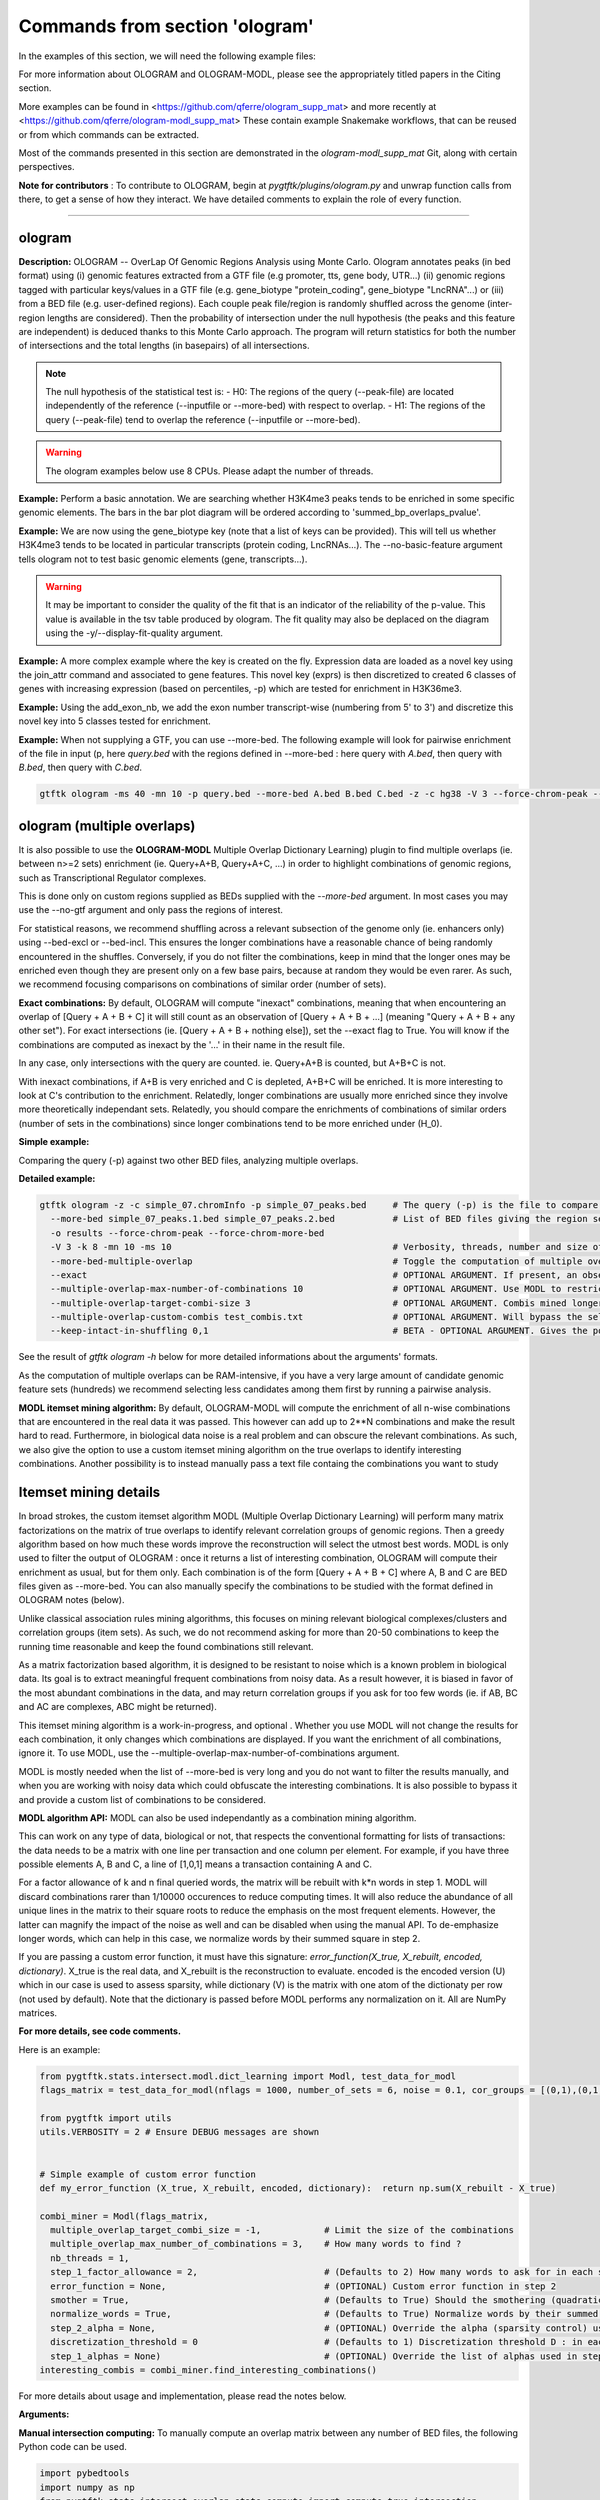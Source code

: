Commands from section 'ologram'
------------------------------------


In the examples of this section, we will need the following example files:

.. command-output:: gtftk get_example -q -d simple -f '*'
	:shell:

.. command-output:: gtftk get_example -q -d mini_real -f '*'
	:shell:

.. command-output:: gtftk get_example -q -d hg38_chr1 -f '*'
	:shell:

.. command-output:: gtftk get_example -q -d ologram_1 -f '*'
	:shell:

.. command-output:: gtftk get_example -q -d simple_07 -f '*'
	:shell:

.. command-output:: gtftk get_example -q -d ologram_2 -f '*'
	:shell:



For more information about OLOGRAM and OLOGRAM-MODL, please see the appropriately titled papers in the Citing section.

More examples can be found in <https://github.com/qferre/ologram_supp_mat> and more recently at <https://github.com/qferre/ologram-modl_supp_mat> 
These contain example Snakemake workflows, that can be reused or from which commands can be extracted.

Most of the commands presented in this section are demonstrated in the *ologram-modl_supp_mat* Git, along with certain perspectives.

**Note for contributors** : To contribute to OLOGRAM, begin at *pygtftk/plugins/ologram.py* and unwrap function calls from there, to get a sense of how they interact. We have detailed comments to explain the role of every function.



------------------------------------------------------------------------------------------------------------------



ologram
~~~~~~~~~~~~~~~~~~~~~~

**Description:** OLOGRAM -- OverLap Of Genomic Regions Analysis using Monte Carlo. Ologram annotates peaks
(in bed format) using (i) genomic features extracted from a GTF file (e.g promoter, tts, gene body, UTR...)
(ii) genomic regions tagged with particular keys/values in a GTF file (e.g. gene_biotype "protein_coding",
gene_biotype "LncRNA"...) or (iii) from a BED file (e.g. user-defined regions). Each couple peak file/region
is randomly shuffled across the genome (inter-region lengths are considered). Then the probability of intersection
under the null hypothesis (the peaks and this feature are independent) is deduced thanks to this Monte Carlo approach.
The program will return statistics for both the number of intersections and the total lengths (in basepairs) of all intersections.


.. note:: The null hypothesis of the statistical test is:
	- H0: The regions of the query (--peak-file) are located independently of the reference (--inputfile or --more-bed) with respect to overlap.
	- H1: The regions of the query (--peak-file) tend to overlap the reference (--inputfile or --more-bed).


.. warning:: The ologram examples below use 8 CPUs. Please adapt the number of threads.




**Example:** Perform a basic annotation. We are searching whether H3K4me3 peaks tends to be enriched in some specific genomic elements. The bars in the bar plot diagram will be ordered according to 'summed_bp_overlaps_pvalue'.


.. command-output:: gtftk ologram -i hg38_chr1.gtf.gz -p ENCFF112BHN_H3K4me3_chr1.bed -c hg38_chr1.genome -u 1500 -d 1500 -D  -pf example_pa_01.pdf -k 8 -j summed_bp_overlaps_pvalue
	:shell:


.. raw:: html

  <br>
  <table>
  <tr>
  <td valign="top">
  <iframe src="_static/example_pa_01.pdf" title="your_title" align="top" width="500" height="620" width="50%" frameborder="0" scrolling="auto" target="Message">
  </iframe>
  </td>
  </tr>
  </table>
  <br>
  <br>


**Example:** We are now using the gene_biotype key (note that a list of keys can be provided). This will tell us whether H3K4me3 tends to be located in particular transcripts (protein coding, LncRNAs...). The --no-basic-feature argument tells ologram not to test basic genomic elements (gene, transcripts...).

.. command-output:: gtftk select_by_key -i mini_real.gtf.gz -k gene_biotype -v protein_coding,lincRNA,antisense,processed_transcript  |  gtftk ologram  -m gene_biotype -p ENCFF112BHN_H3K4me3_K562_sub.bed -c hg38 -D -n  -pf example_pa_02.pdf -k 8 -j summed_bp_overlaps_pvalue
	:shell:


.. raw:: html

  <br>
  <table>
  <tr>
  <td valign="top">
  <iframe src="_static/example_pa_02.pdf" title="your_title" align="top" width="500" height="620" width="50%" frameborder="0" scrolling="auto" target="Message">
  </iframe>
  </td>
  </tr>
  </table>
  <br>
  <br>


.. warning:: It may be important to consider the quality of the fit that is an indicator of the reliability of the p-value. This value is available in the tsv table produced by ologram. The fit quality may also be deplaced on the diagram using the -y/--display-fit-quality argument.


**Example:** A more complex example where the key is created on the fly. Expression data are loaded as a novel key using the join_attr command and associated to gene features. This novel key (exprs) is then discretized to created 6 classes of genes with increasing expression (based on percentiles, -p) which are tested for enrichment in H3K36me3.

.. command-output:: gtftk join_attr -i mini_real.gtf.gz -H -j mini_real_counts_ENCFF630HEX.tsv -k gene_name -n exprs -t exon | gtftk discretize_key -k exprs -p -d exprs_class -n 6  -u | gtftk ologram -p ENCFF119BYM_H3K36me3_K562_sub.bed -c hg38 -D -n -m exprs_class -pf example_pa_03.pdf -k 8 -j summed_bp_overlaps_pvalue
	:shell:


.. raw:: html

  <br>
  <table>
  <tr>
  <td valign="top">
  <iframe src="_static/example_pa_03.pdf" title="your_title" align="top" width="500" height="620" width="50%" frameborder="0" scrolling="auto" target="Message">
  </iframe>
  </td>
  </tr>
  </table>
  <br>
  <br>

**Example:** Using the add_exon_nb, we add the exon number transcript-wise (numbering from 5' to 3') and discretize this novel key into 5 classes tested for enrichment.

.. command-output:: gtftk add_exon_nb -k exon_nbr -i mini_real.gtf.gz | gtftk discretize_key -p -d exon_nbr_cat -n 5  -k exon_nbr | gtftk ologram -p ENCFF112BHN_H3K4me3_K562_sub.bed -c hg38 -D -n -m exon_nbr_cat -pf example_pa_04.pdf -k 8 -j summed_bp_overlaps_pvalue
	:shell:


.. raw:: html

  <br>
  <table>
  <tr>
  <td valign="top">
  <iframe src="_static/example_pa_04.pdf" title="your_title" align="top" width="500" height="620" width="50%" frameborder="0" scrolling="auto" target="Message">
  </iframe>
  </td>
  </tr>
  </table>
  <br>
  <br>






**Example:** When not supplying a GTF, you can use --more-bed. The following example will look for pairwise enrichment of the file in input (p, here *query.bed* with the regions defined in --more-bed : here query with *A.bed*, then query with *B.bed*, then query with *C.bed*.

.. code-block:: bash

	gtftk ologram -ms 40 -mn 10 -p query.bed --more-bed A.bed B.bed C.bed -z -c hg38 -V 3 --force-chrom-peak --force-chrom-more-bed









ologram (multiple overlaps)
~~~~~~~~~~~~~~~~~~~~~~~~~~~~~~~

It is also possible to use the **OLOGRAM-MODL** Multiple Overlap Dictionary Learning) plugin to find multiple overlaps (ie. between n>=2 sets) enrichment (ie. Query+A+B, Query+A+C, ...) in order to highlight combinations of genomic regions, such as Transcriptional Regulator complexes. 

This is done only on custom regions supplied as BEDs supplied with the `--more-bed` argument. In most cases you may use the --no-gtf argument and only pass the regions of interest.

For statistical reasons, we recommend shuffling across a relevant subsection of the genome only (ie. enhancers only) using --bed-excl or --bed-incl. This ensures the longer combinations have a reasonable chance of being randomly encountered in the shuffles. Conversely, if you do not filter the combinations, keep in mind that the longer ones may be enriched even though they are present only on a few base pairs, because at random they would be even rarer. As such, we recommend focusing comparisons on combinations of similar order (number of sets).

**Exact combinations:** By default, OLOGRAM will compute "inexact" combinations, meaning that when encountering an overlap of [Query + A + B + C] it will still count as an observation of [Query + A + B + ...] (meaning "Query + A + B + any other set"). For exact intersections (ie. [Query + A + B + nothing else]), set the --exact flag to True. You will know if the combinations are computed as inexact by the '...' in their name in the result file. 

In any case, only intersections with the query are counted. ie. Query+A+B is counted, but A+B+C is not.

With inexact combinations, if A+B is very enriched and C is depleted, A+B+C will be enriched. It is more interesting to look at C's contribution to the enrichment. Relatedly, longer combinations are usually more enriched since they involve more theoretically independant sets. Relatedly, you should compare the enrichments of combinations of similar orders (number of sets in the combinations) since longer combinations tend to be more enriched under (H_0).



**Simple example:**

Comparing the query (-p) against two other BED files, analyzing multiple overlaps.

.. command-output:: gtftk ologram -z -w -q -c simple_07.chromInfo -p simple_07_peaks.bed --more-bed simple_07_peaks.1.bed simple_07_peaks.2.bed --more-bed-multiple-overlap
  :shell:


**Detailed example:**

.. code-block:: bash

  gtftk ologram -z -c simple_07.chromInfo -p simple_07_peaks.bed     # The query (-p) is the file to compare against.
    --more-bed simple_07_peaks.1.bed simple_07_peaks.2.bed           # List of BED files giving the region sets to compare with. TIP: You can use  --more-bed `ls -d ./data/*` if all your files are in the 'data' subdirectory
    -o results --force-chrom-peak --force-chrom-more-bed  
    -V 3 -k 8 -mn 10 -ms 10                                          # Verbosity, threads, number and size of minibatches
    --more-bed-multiple-overlap                                      # Toggle the computation of multiple overlaps on the --more-bed
    --exact                                                          # OPTIONAL ARGUMENT. If present, an observation of A+B+C will not count as an observation of A+B.
    --multiple-overlap-max-number-of-combinations 10                 # OPTIONAL ARGUMENT. Use MODL to restrict to this many combinations.
    --multiple-overlap-target-combi-size 3                           # OPTIONAL ARGUMENT. Combis mined longer than this size will not be shown.
    --multiple-overlap-custom-combis test_combis.txt                 # OPTIONAL ARGUMENT. Will bypass the selection by the previous two arguments and work only on the combinations defined in this file.
    --keep-intact-in-shuffling 0,1                                   # BETA - OPTIONAL ARGUMENT. Gives the positions of the files in --more-bed that will be kept fixed in shuffling.

See the result of `gtftk ologram -h` below for more detailed informations about the arguments' formats.


.. raw:: html

  <br>
  <table>
  <tr>
  <td valign="top">
  <iframe src="_static/example_ologram_modl.pdf" title="your_title" align="top" width="500" height="620" width="50%" frameborder="0" scrolling="auto" target="Message">
  </iframe>
  </td>
  </tr>
  </table>
  <br>
  <br>


As the computation of multiple overlaps can be RAM-intensive, if you have a very large amount of candidate genomic feature sets (hundreds) we recommend selecting less candidates among them first by running a pairwise analysis.


**MODL itemset mining algorithm:** By default, OLOGRAM-MODL will compute the enrichment of all n-wise combinations that are encountered in the real data it was passed. This however can add up to 2**N combinations and make the result hard to read. Furthermore, in biological data noise is a real problem and can obscure the relevant combinations. As such, we also give the option to use a custom itemset mining algorithm on the true overlaps to identify interesting combinations. Another possibility is to instead manually pass a text file containg the combinations you want to study



Itemset mining details
~~~~~~~~~~~~~~~~~~~~~~~~~~~~~~~

In broad strokes, the custom itemset algorithm MODL (Multiple Overlap Dictionary Learning) will perform many matrix factorizations on the matrix of true overlaps to identify relevant correlation groups of genomic regions. Then a greedy algorithm based on how much these words improve the reconstruction will select the utmost best words. MODL is only used to filter the output of OLOGRAM : once it returns a list of interesting combination, OLOGRAM will compute their enrichment as usual, but for them only. Each combination is of the form [Query + A + B + C] where A, B and C are BED files given as --more-bed. You can also manually specify the combinations to be studied with the format defined in OLOGRAM notes (below).

Unlike classical association rules mining algorithms, this focuses on mining relevant biological complexes/clusters and correlation groups (item sets). As such, we do not recommend asking for more than 20-50 combinations to keep the running time reasonable and keep the found combinations still relevant.

As a matrix factorization based algorithm, it is designed to be resistant to noise which is a known problem in biological data. Its goal is to extract meaningful frequent combinations from noisy data. As a result however, it is biased in favor of the most abundant combinations in the data, and may return correlation groups if you ask for too few words (ie. if AB, BC and AC are complexes, ABC might be returned).

This itemset mining algorithm is a work-in-progress, and optional . Whether you use MODL will not change the results for each combination, it only changes which combinations are displayed. If you want the enrichment of all combinations, ignore it. To use MODL, use the --multiple-overlap-max-number-of-combinations argument.

MODL is mostly needed when the list of -\-more-bed is very long and you do not want to filter the results manually, and when you are working with noisy data which could obfuscate the interesting combinations. It is also possible to bypass it and provide a custom list of combinations to be considered.

 

**MODL algorithm API:** MODL can also be used independantly as a combination mining algorithm. 

This can work on any type of data, biological or not, that respects the conventional formatting for lists of transactions: the data needs to be a matrix with one line per transaction and one column per element. For example, if you have three possible elements A, B and C, a line of [1,0,1] means a transaction containing A and C.

For a factor allowance of k and n final queried words, the matrix will be rebuilt with k*n words in step 1. MODL will discard combinations rarer than 1/10000 occurences to reduce computing times. It will also reduce the abundance of all unique lines in the matrix to their square roots to reduce the emphasis on the most frequent elements. However, the latter can magnify the impact of the noise as well and can be disabled when using the manual API. To de-emphasize longer words, which can help in this case, we normalize words by their summed square in step 2.

If you are passing a custom error function, it must have this signature: `error_function(X_true, X_rebuilt, encoded, dictionary)`. X_true is the real data, and X_rebuilt is the reconstruction to evaluate.
encoded is the encoded version (U) which in our case is used to assess sparsity, while dictionary (V) is the matrix with one atom of the dictionaty per row (not used by default). Note that the dictionary is passed before MODL performs any normalization on it.  All are NumPy matrices.

**For more details, see code comments.**

Here is an example:

.. code-block:: python

  from pygtftk.stats.intersect.modl.dict_learning import Modl, test_data_for_modl
  flags_matrix = test_data_for_modl(nflags = 1000, number_of_sets = 6, noise = 0.1, cor_groups = [(0,1),(0,1,2,3),(4,5)])

  from pygtftk import utils
  utils.VERBOSITY = 2 # Ensure DEBUG messages are shown


  # Simple example of custom error function
  def my_error_function (X_true, X_rebuilt, encoded, dictionary):  return np.sum(X_rebuilt - X_true)

  combi_miner = Modl(flags_matrix, 
    multiple_overlap_target_combi_size = -1,            # Limit the size of the combinations
    multiple_overlap_max_number_of_combinations = 3,    # How many words to find ?
    nb_threads = 1,
    step_1_factor_allowance = 2,                        # (Defaults to 2) How many words to ask for in each step 1 rebuilding, as a multiplier of multiple_overlap_max_number_of_combinations.
    error_function = None,                              # (OPTIONAL) Custom error function in step 2
    smother = True,                                     # (Defaults to True) Should the smothering (quadratic reduction of abundance) be applied ?
    normalize_words = True,                             # (Defaults to True) Normalize words by their summed squared in step 2 ?
    step_2_alpha = None,                                # (OPTIONAL) Override the alpha (sparsity control) used in step 2.
    discretization_threshold = 0                        # (Defaults to 1) Discretization threshold D : in each atom, elements below D*maximum_for_this_atom will be discarded.
    step_1_alphas = None)                               # (OPTIONAL) Override the list of alphas used in step 1 (should be a list)
  interesting_combis = combi_miner.find_interesting_combinations()   


For more details about usage and implementation, please read the notes below.

**Arguments:**

.. command-output:: gtftk ologram -h
	:shell:



**Manual intersection computing:** To manually compute an overlap matrix between any number of BED files, the following Python code can be used.

.. code-block:: python

  import pybedtools
  import numpy as np
  from pygtftk.stats.intersect.overlap_stats_compute import compute_true_intersection

  # Some example paths
  QUERY_PATH = "./input/query.bed"
  MORE_BED_PATHS = ["./input/A.bed", "./input/B.bed", "./input/C.bed"]
  EXCL_PATH = "./exclusion.bed"

  # Register the BED files as pybedtools.BedTool objects
  bedA = pybedtools.BedTool(QUERY_PATH)
  bedsB = [pybedtools.BedTool(bedfilepath).sort().merge() for bedfilepath in MORE_BED_PATHS] # Sort and merge for the bedsB

  # OPTIONAL - Exclude some regions from the BEDs
  bed_excl = pybedtools.BedTool(EXCL_PATH)
  bedA = read_bed.exclude_concatenate(bedA, bed_excl)
  bedsB = [read_bed.exclude_concatenate(bedB, bed_excl) for bedB in bedsB]

  # Use our custom intersection computing algorithm to get the matrix of overlaps
  true_intersection = compute_true_intersection(bedA, bedsB)
  flags_matrix = np.array([i[3] for i in true_intersection])

  # If desired, run MODL or any other algorithm on this
  my_algorithm.process(flags_matrix)
  # See code block above for a MODL example

The resulting flags_matrix is a NumPy array that can be edited, and on which MODL can be run. It is also possible to run any itemset miner you wish on this matrix. An implementation of apriori is provided in the `pygtftk.stats.intersect.modl.apriori.Apriori` class.

Note that by definition, in this intersections' matrix only regions where at least two sets are open are given. Regions where a single set was open will not be present.
If you want a matrix of all contiguous elements where at least one set is open, and not just intersections, you may opt to instead use as "query" (bedA) a BED file covering all the chromosomes in the genome (e.g. if your genome has only 2 chromosomes of length 100 each, this "query" file would be "chr1 0 100 \n chr2 0 100"). 
To have predictable binning based on length in the final matrix instead of one line per intersection, you may also subdivide fake "query "chr1 0 100" region into bins of, say, 10 bp instead: "chr1 0 10 \n chr1 11 20\n ...".

Since the results of MODL only depend on the true intersections and not on the shuffles, you can run also MODL with 1 shuffle or on a manually computed matrix as above to pre-select interesting combinations, and then run the full analysis on many shuffles. We then recommend selecting the combinations that interest you in the resulting tsv file, using MODL's selection as a starting point and adding or removing some combinations based on your own needs (eg. adding all the highest fold changes, or all particular combinations containing the Transcription Factor X that you are studying).



ologram_merge_stats
~~~~~~~~~~~~~~~~~~~~~~

**Description:** Several tsv files resulting from *OLOGRAM* analyses can be merged into a single diagram report using the merge_ologram_stats.

**Example:** For this example we will used the results obtained for 3 epigenetic marks on human chromosome 1.

.. command-output:: gtftk ologram_merge_stats H3K4me3_ologram_stats.tsv H3K36me3_ologram_stats.tsv H3K79me2_ologram_stats.tsv -o merge_ologram_stats_01.pdf --labels H3K4me3,H3K36me3,H3K79me2
	:shell:


.. raw:: html

  <br>
  <table>
  <tr>
  <td valign="top">
  <iframe src="_static/merge_ologram_stats_01.pdf" title="your_title" align="top" width="500" height="620" width="50%" frameborder="0" scrolling="auto" target="Message">
  </iframe>
  </td>
  </tr>
  </table>
  <br>
  <br>

This also works with OLOGRAM-MODL results, since they follow the same basic format of one element/combination per line.

Cases without a p-value diamond mean it was NaN. It usually means was too rare to be encountered in the shuffles.

An example of use case for this tool would be to compare between different cell lines, or to slop (extend) your query regions by different lengths and compare the enrichment to find at which distance of each other several sets are on average.

**Arguments:**

.. command-output:: gtftk ologram_merge_stats -h
	:shell:



ologram_modl_treeify
~~~~~~~~~~~~~~~~~~~~~~

**Description:** Visualize n-wise enrichment results (OLOGRAM-MODL) as a tree of combinations. Works on the result (tsv file) of an OLOGRAM analysis called with --more-bed-multiple-overlap. On the graph, S designated the total number of basepairs in which this combinations is encountered in the real data. Fold change gives the ratio with the number of basepairs in the shuffles, with the associated Negative Binomial p-value.

This recommended representation is useful to find master regulators, by showing which additions to a combinations increase its enrichment, and allowing to see whether overlaps that contain the element X also contain the element Y (looking at how a child combination accounts for the S of its parent in an inexact counting).

P-values of NaN (-1 in the original tsv) are due to poor fitting. They are mostly present in high order combinations, that were so rare that they are not encountered in the shuffles even once. We also recommend discarding the rarest combinations found on such a very small number of basepairs that they are unlikely to be biologically significant. This is mostly relevant when you have many sets (k >= 5) since longer combinations will often be enriched through sheer unlikelihood. To that effect, there is a parameter to display only the combinations with the highest S.

The tsv result file can be edited before passing it to the command, for example by keeping only the combinations you are interested in. 
You can either (1) run OLOGRAM-MODl with no filtering and get a tree of all combinations, (2) use MODL to get a pre-selection that can be tailored, or (3) take the run with all combinations from the possibility 1 and use the -t argument to take the most frequent combinations.

.. command-output:: gtftk ologram_modl_treeify -i multiple_overlap_trivial_ologram_stats.tsv -o treeified.pdf -l ThisWasTheNameOfTheQuery
	:shell:

.. raw:: html

  <br>
  <table>
  <tr>
  <td valign="top">
  <iframe src="_static/treeified.pdf" title="your_title" align="top" width="500" height="620" width="50%" frameborder="0" scrolling="auto" target="Message">
  </iframe>
  </td>
  </tr>
  </table>
  <br>
  <br>

.. command-output:: gtftk ologram_modl_treeify -h
	:shell:


ologram_merge_runs
~~~~~~~~~~~~~~~~~~~~~~

**Description:** Merge several runs of OLOGRAM into a single run, by treating each a "superbatch" of shuffles.

OLOGRAM remembers all intersections occuring inside all minibatches, so as to calculate statistics. If you are using a large number of shuffles and/or very large files, this may cost a lot of RAM. In practice, you will seldom need more than 100 shuffles. But optionally, if you require increased precision, you can run OLOGRAM several times, treat each run as a "batch of batches" and merge and recalculate stats on the merged superbatch automatically using this command.

Around 100 shuffles is usually enough to robustly fit a Negative Binomial distribution. In terms of precision, a Negative Binomial mean under 1/100 (meaning this combination was not seen at least once in 100 shuffles) would not mean much anyways. 

.. code-block:: bash

  # Make several OLOGRAM runs
  N_RUNS = 100
  for i in {1..$N_RUNS}
  do
    gtftk ologram ...     # Replacing this with a complete OLOGRAM command
  done

  # Merge those runs
  gtftk ologram_merge_runs --inputfiles `ls ./results/*.tsv` -o ./merged_batches_result.tsv -V 3


Other commands such as ologram_modl_treeify can now be called on the resulting tsv, which respects the OLOGRAM format.

.. command-output:: gtftk ologram_merge_runs -h
	:shell:






Notes
~~~~~~~~~~~~~~~~~~~~~~

*This section contains more specific notes about the use and interpetation of OLOGRAM*.

-- The goal of the minibatches is to save RAM. You should increase the number of minibatches, instead of their size.

-- If -\-more-keys is used additional region sets will be tested based on the associated key value. As an example, if -\-more-keys is set to the 'gene_biotype' (a key generally found in ensembl GTF), the region related to 'protein_coding', 'lncRNA' or any other values for that key will be retrieved merged and tested for enrichment.

-- For statistical reality reasons, with multiple sets the expected overlaps for the longer combinations (A+B+C+D+... when they are all independant) can be very low. As a result, longer combinations tend to be more enriched: this should be kept in mind when comparing enrichment values between combinations of a different order. 

This is especially true when the total genomic coverage of the sets is low. We recommend instead shuffling only across a biologically relevant subsection of the genome (with -\-bed-incl) : for example, if studying  Transcriptional Regulators, shuffling only on inferred Cis Regulatory Modules or promoters.

Our Negative Binomial model helps alleviate this problem. Even so, if a combination is so rare that it is not encoutered even once in the shuffles, it will have a p-value of NaN. Furthermore, if C is depleted with query but always present with A and B, and A and B are enriched themselves, A+B+C will be enriched.

-- BETA - When using --more-bed (and only that), you can give a list of bed files that should be kept fixated during the shuffles using the --keep-intact-in-shuffling argument.

-- RAM will be the biggest limiting factor. While 100 total shuffles should be enough to fit a Negative Binomial distribution in most cases, if needed try running more batches of fewer shuffles instead of the other way around.

-- If you have many (30+) BED files in --more-bed, consider running a pairwise analysis first to divide them in groups of 10-20, and study the multiple overlaps within those groups. This is also more likely to be biologically significant, as for example Transcription Factor complexes usually have 2-8 members.

-- We recommend running the ologram_modl_treeify plugin on the resulting tsv file if you use multiple overlaps.
